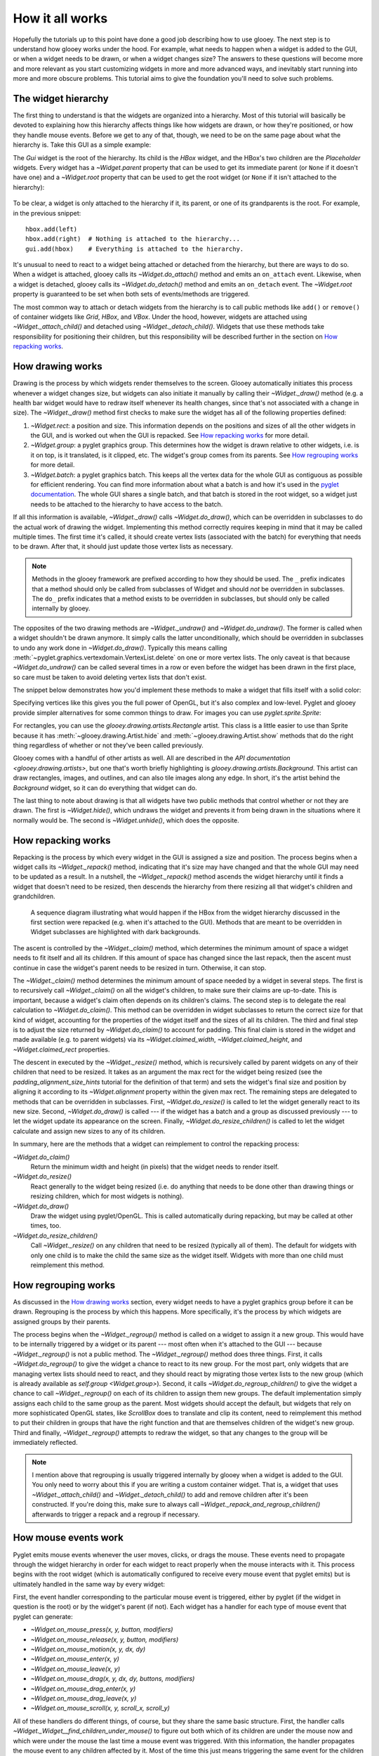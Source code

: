 ****************
How it all works
****************

Hopefully the tutorials up to this point have done a good job describing how to 
use glooey.  The next step is to understand how glooey works under the hood.  
For example, what needs to happen when a widget is added to the GUI, or when a 
widget needs to be drawn, or when a widget changes size?  The answers to these 
questions will become more and more relevant as you start customizing widgets 
in more and more advanced ways, and inevitably start running into more and more 
obscure problems.  This tutorial aims to give the foundation you'll need to 
solve such problems.

The widget hierarchy
====================
The first thing to understand is that the widgets are organized into a 
hierarchy.  Most of this tutorial will basically be devoted to explaining how 
this hierarchy affects things like how widgets are drawn, or how they're 
positioned, or how they handle mouse events.  Before we get to any of that, 
though, we need to be on the same page about what the hierarchy is.  Take this 
GUI as a simple example:

.. demo:: how_it_all_works/hierarchy.py

   import pyglet
   import glooey

   window = pyglet.window.Window()

   gui = glooey.Gui(window)
   hbox = glooey.HBox(); hbox.padding = 10
   left = glooey.Placeholder()
   right = glooey.Placeholder()

   hbox.add(left)
   hbox.add(right)
   gui.add(hbox)

   pyglet.app.run()

The `Gui` widget is the root of the hierarchy.  Its child is the `HBox` widget, 
and the HBox's two children are the `Placeholder` widgets.  Every widget has a 
`~Widget.parent` property that can be used to get its immediate parent (or 
``None`` if it doesn't have one) and a `~Widget.root` property that can be used 
to get the root widget (or ``None`` if it isn't attached to the hierarchy):

.. figure:: how_it_all_works/hierarchy.svg
   :align: center

To be clear, a widget is only attached to the hierarchy if it, its parent, or 
one of its grandparents is the root.  For example, in the previous snippet::

   hbox.add(left)
   hbox.add(right)  # Nothing is attached to the hierarchy...
   gui.add(hbox)    # Everything is attached to the hierarchy.

It's unusual to need to react to a widget being attached or detached from the 
hierarchy, but there are ways to do so.  When a widget is attached, glooey 
calls its `~Widget.do_attach()` method and emits an ``on_attach`` event.  
Likewise, when a widget is detached, glooey calls its `~Widget.do_detach()` 
method and emits an ``on_detach`` event.  The `~Widget.root` property is 
guaranteed to be set when both sets of events/methods are triggered.

The most common way to attach or detach widgets from the hierarchy is to call 
public methods like ``add()`` or ``remove()`` of container widgets like `Grid`, 
`HBox`, and `VBox`.  Under the hood, however, widgets are attached using 
`~Widget._attach_child()` and detached using `~Widget._detach_child()`.  
Widgets that use these methods take responsibility for positioning their 
children, but this responsibility will be described further in the section on 
`How repacking works`_.

How drawing works
=================
Drawing is the process by which widgets render themselves to the screen.  
Glooey automatically initiates this process whenever a widget changes size, but 
widgets can also initiate it manually by calling their `~Widget._draw()` method 
(e.g.  a health bar widget would have to redraw itself whenever its health 
changes, since that's not associated with a change in size).  The 
`~Widget._draw()` method first checks to make sure the widget has all of the 
following properties defined:

1. `~Widget.rect`: a position and size.  This information depends on the 
   positions and sizes of all the other widgets in the GUI, and is worked out 
   when the GUI is repacked.  See `How repacking works`_ for more detail.

2. `~Widget.group`: a pyglet graphics group.  This determines how the widget is 
   drawn relative to other widgets, i.e. is it on top, is it translated, is it 
   clipped, etc.  The widget's group comes from its parents.  See `How 
   regrouping works`_ for more detail.

3. `~Widget.batch`: a pyglet graphics batch.  This keeps all the vertex data 
   for the whole GUI as contiguous as possible for efficient rendering.  You 
   can find more information about what a batch is and how it's used in the 
   `pyglet documentation`__.  The whole GUI shares a single batch, and that 
   batch is stored in the root widget, so a widget just needs to be attached to 
   the hierarchy to have access to the batch.

__ http://pyglet.readthedocs.io/en/latest/programming_guide/graphics.html#batched-rendering

If all this information is available, `~Widget._draw()` calls 
`~Widget.do_draw()`, which can be overridden in subclasses to do the actual 
work of drawing the widget.  Implementing this method correctly requires 
keeping in mind that it may be called multiple times.  The first time it's 
called, it should create vertex lists (associated with the batch) for 
everything that needs to be drawn.  After that, it should just update those 
vertex lists as necessary. 

.. note::
   
   Methods in the glooey framework are prefixed according to how they should be 
   used.  The ``_`` prefix indicates that a method should only be called from  
   subclasses of Widget and should *not* be overridden in subclasses.  The 
   ``do_`` prefix indicates that a method exists to be overridden in 
   subclasses, but should only be called internally by glooey.

The opposites of the two drawing methods are `~Widget._undraw()` and 
`~Widget.do_undraw()`.  The former is called when a widget shouldn't be drawn 
anymore.  It simply calls the latter unconditionally, which should be 
overridden in subclasses to undo any work done in `~Widget.do_draw()`.  
Typically this means calling 
:meth:`~pyglet.graphics.vertexdomain.VertexList.delete` on one or more vertex 
lists.  The only caveat is that because `~Widget.do_undraw()` can be called 
several times in a row or even before the widget has been drawn in the first 
place, so care must be taken to avoid deleting vertex lists that don't exist.

The snippet below demonstrates how you'd implement these methods to make a 
widget that fills itself with a solid color:

.. demo:: how_it_all_works/drawing.py

   class BlueRectangle(glooey.Widget):
       custom_alignment = 'center'
       custom_size_hint = 300, 200

       def __init__(self):
           super().__init__()
           self.vertex_list = None

       def do_claim(self):
           return 0, 0

       def do_draw(self):
           vertices = (
                   self.rect.bottom_left.tuple + 
                   self.rect.bottom_right.tuple + 
                   self.rect.top_right.tuple + 
                   self.rect.top_left.tuple
           )
           blue = 1, 71, 108

           # Only make a new vertex_list the first time `do_draw()` is called.  
           # After that, just update its position (in case the widget moved).
           if self.vertex_list is None:
               self.vertex_list = self.batch.add(
                       4, pyglet.gl.GL_QUADS, self.group,
                       ('v2f', vertices), ('c3B', 4 * blue)
               )
           else:
               self.vertex_list.vertices = vertices

       def do_undraw(self):
           if self.vertex_list is not None:
               self.vertex_list.delete()
               self.vertex_list = None

Specifying vertices like this gives you the full power of OpenGL, but it's also 
complex and low-level.  Pyglet and glooey provide simpler alternatives for some 
common things to draw.  For images you can use `pyglet.sprite.Sprite`:

.. demo:: how_it_all_works/sprite.py

   class SpriteDemo(glooey.Widget):
       custom_alignment = 'center'

       def __init__(self):
           super().__init__()
           self.sprite = None

       def do_claim(self):
           return 200, 200

       # Glooey calls this method when the widget is assigned a new group.
       # See the section on `How regrouping works` for more details.
       def do_regroup(self):
           if self.sprite is not None:
               self.sprite.batch = self.batch
               self.sprite.group = self.group

       def do_draw(self):
           if self.sprite is None:
               self.sprite = pyglet.sprite.Sprite(
                       img=pyglet.image.load('wesnoth_logo.png'),
                       x=self.rect.left,
                       y=self.rect.bottom,
                       batch=self.batch,
                       group=self.group,
               )
           else:
               self.sprite.set_position(
                       x=self.rect.left,
                       y=self.rect.bottom,
               )

       def do_undraw(self):
           if self.sprite is not None:
               self.sprite.delete()
               self.sprite = None

For rectangles, you can use the `glooey.drawing.artists.Rectangle` artist.  
This class is a little easier to use than Sprite because it has 
:meth:`~glooey.drawing.Artist.hide` and :meth:`~glooey.drawing.Artist.show` 
methods that do the right thing regardless of whether or not they've been 
called previously.

.. demo:: how_it_all_works/rectangle.py

   class RectangleDemo(glooey.Widget):
       custom_alignment = 'center'
       custom_size_hint = 300, 200

       def __init__(self):
           super().__init__()
           self.artist = glooey.drawing.Rectangle(
                   color=(1, 71, 108),
                   hidden=True, # Don't draw the rectangle yet.
           )

       def do_claim(self):
           return 0, 0

       # Glooey calls this method when the widget is assigned a new group.
       # See the section on `How regrouping works` for more details.
       def do_regroup(self):
           self.artist.batch = self.batch
           self.artist.group = self.group

       # Glooey calls this method when the widget is assigned a new size.
       # See the section on `How repacking works` for more details.
       def do_resize(self):
           self.artist.rect = self.rect

       def do_draw(self):
           self.artist.show()

       def do_undraw(self):
           self.artist.hide()

Glooey comes with a handful of other artists as well.  All are described in the 
`API documentation <glooey.drawing.artists>`, but one that's worth briefly 
highlighting is `glooey.drawing.artists.Background`.  This artist can draw 
rectangles, images, and outlines, and can also tile images along any edge.  In 
short, it's the artist behind the `Background` widget, so it can do everything 
that widget can do.

The last thing to note about drawing is that all widgets have two public 
methods that control whether or not they are drawn.  The first is 
`~Widget.hide()`, which undraws the widget and prevents it from being drawn in 
the situations where it normally would be.  The second is `~Widget.unhide()`, 
which does the opposite.

How repacking works
===================
Repacking is the process by which every widget in the GUI is assigned a size 
and position.  The process begins when a widget calls its `~Widget._repack()` 
method, indicating that it's size may have changed and that the whole GUI may 
need to be updated as a result.  In a nutshell, the `~Widget._repack()` method 
ascends the widget hierarchy until it finds a widget that doesn't need to be 
resized, then descends the hierarchy from there resizing all that widget's 
children and grandchildren.

.. figure:: how_it_all_works/repacking.svg

   A sequence diagram illustrating what would happen if the HBox from the 
   widget hierarchy discussed in the first section were repacked (e.g. when 
   it's attached to the GUI).  Methods that are meant to be overridden in 
   Widget subclasses are highlighted with dark backgrounds.

The ascent is controlled by the `~Widget._claim()` method, which determines the 
minimum amount of space a widget needs to fit itself and all its children.  If 
this amount of space has changed since the last repack, then the ascent must 
continue in case the widget's parent needs to be resized in turn.  Otherwise, 
it can stop.

The `~Widget._claim()` method determines the minimum amount of space needed by 
a widget in several steps.  The first is to recursively call `~Widget._claim()` 
on all the widget's children, to make sure their claims are up-to-date.  This 
is important, because a widget's claim often depends on its children's claims.  
The second step is to delegate the real calculation to `~Widget.do_claim()`.  
This method can be overridden in widget subclasses to return the correct size 
for that kind of widget, accounting for the properties of the widget itself and 
the sizes of all its children.  The third and final step is to adjust the size 
returned by `~Widget.do_claim()` to account for padding.  This final claim is 
stored in the widget and made available (e.g. to parent widgets) via its 
`~Widget.claimed_width`, `~Widget.claimed_height`, and `~Widget.claimed_rect` 
properties.

The descent in executed by the `~Widget._resize()` method, which is recursively 
called by parent widgets on any of their children that need to be resized.  It 
takes as an argument the max rect for the widget being resized (see the 
`padding_alignment_size_hints` tutorial for the definition of that term) and 
sets the widget's final size and position by aligning it according to its 
`~Widget.alignment` property within the given max rect.  The remaining steps 
are delegated to methods that can be overridden in subclasses.  First, 
`~Widget.do_resize()` is called to let the widget generally react to its new 
size.  Second, `~Widget.do_draw()` is called --- if the widget has a batch and 
a group as discussed previously --- to let the widget update its appearance on 
the screen.  Finally, `~Widget.do_resize_children()` is called to let the 
widget calculate and assign new sizes to any of its children.

In summary, here are the methods that a widget can reimplement to control the 
repacking process:

`~Widget.do_claim()`
   Return the minimum width and height (in pixels) that the widget needs to 
   render itself.
   
`~Widget.do_resize()`
   React generally to the widget being resized (i.e. do anything that needs to 
   be done other than drawing things or resizing children, which for most 
   widgets is nothing).

`~Widget.do_draw()`
   Draw the widget using pyglet/OpenGL.  This is called automatically during 
   repacking, but may be called at other times, too.

`~Widget.do_resize_children()`
   Call `~Widget._resize()` on any children that need to be resized (typically 
   all of them).  The default for widgets with only one child is to make the 
   child the same size as the widget itself.  Widgets with more than one child 
   must reimplement this method. 

How regrouping works
====================
As discussed in the `How drawing works`_ section, every widget needs to have a 
pyglet graphics group before it can be drawn.  Regrouping is the process by 
which this happens.  More specifically, it's the process by which widgets are 
assigned groups by their parents.

The process begins when the `~Widget._regroup()` method is called on a widget 
to assign it a new group.  This would have to be internally triggered by a 
widget or its parent --- most often when it's attached to the GUI --- because 
`~Widget._regroup()` is not a public method.  The `~Widget._regroup()` method 
does three things.  First, it calls `~Widget.do_regroup()` to give the widget a 
chance to react to its new group.  For the most part, only widgets that are 
managing vertex lists should need to react, and they should react by migrating 
those vertex lists to the new group (which is already available as `self.group 
<Widget.group>`).  Second, it calls `~Widget.do_regroup_children()` to give the 
widget a chance to call `~Widget._regroup()` on each of its children to assign 
them new groups.  The default implementation simply assigns each child to the 
same group as the parent.  Most widgets should accept the default, but widgets 
that rely on more sophisticated OpenGL states, like `ScrollBox` does to 
translate and clip its content, need to reimplement this method to put their 
children in groups that have the right function and that are themselves 
children of the widget's new group.  Third and finally, `~Widget._regroup()` 
attempts to redraw the widget, so that any changes to the group will be 
immediately reflected.

.. note::

   I mention above that regrouping is usually triggered internally by glooey 
   when a widget is added to the GUI.  You only need to worry about this if you 
   are writing a custom container widget.  That is, a widget that uses 
   `~Widget._attach_child()` and `~Widget._detach_child()` to add and remove 
   children after it's been constructed.  If you're doing this, make sure to 
   always call `~Widget._repack_and_regroup_children()` afterwards to trigger a 
   repack and a regroup if necessary.

How mouse events work
=====================
Pyglet emits mouse events whenever the user moves, clicks, or drags the mouse.  
These events need to propagate through the widget hierarchy in order for each 
widget to react properly when the mouse interacts with it.  This process begins 
with the root widget (which is automatically configured to receive every mouse 
event that pyglet emits) but is ultimately handled in the same way by every 
widget:

First, the event handler corresponding to the particular mouse event is 
triggered, either by pyglet (if the widget in question is the root) or by the 
widget's parent (if not).  Each widget has a handler for each type of mouse 
event that pyglet can generate:

- `~Widget.on_mouse_press(x, y, button, modifiers)`
- `~Widget.on_mouse_release(x, y, button, modifiers)`
- `~Widget.on_mouse_motion(x, y, dx, dy)`
- `~Widget.on_mouse_enter(x, y)`
- `~Widget.on_mouse_leave(x, y)`
- `~Widget.on_mouse_drag(x, y, dx, dy, buttons, modifiers)`
- `~Widget.on_mouse_drag_enter(x, y)`
- `~Widget.on_mouse_drag_leave(x, y)`
- `~Widget.on_mouse_scroll(x, y, scroll_x, scroll_y)`

All of these handlers do different things, of course, but they share the same 
basic structure.  First, the handler calls 
`~Widget._Widget__find_children_under_mouse()` to figure out both which of its 
children are under the mouse now and which were under the mouse the last time a 
mouse event was triggered.  With this information, the handler propagates the 
mouse event to any children affected by it.  Most of the time this just means 
triggering the same event for the children which are under the mouse, but the 
"motion" and "drag" handlers will also trigger "enter" and "exit" events when 
they notice the mouse moving between their children.  Once the event is done 
propagating, the handler may trigger one or more new events.  This is where 
different handlers behave differently.  For example, 
`~Widget.on_mouse_release()` triggers ``on_click`` if the widget is "enabled" 
and the click began in the widget, and ``on_double_click`` if this is the 
second click in the last 500 ms.  Likewise, many of the handlers play a role in 
triggering ``on_rollover`` events at the right times.

There are a number of ways for widget subclasses affect how mouse events are 
propagated.  The first is to reimplement `~Widget.is_under_mouse()`.  This 
method takes a mouse coordinate and returns true if that coordinate is touching 
the widget.  The default implementation returns true if the coordinate is 
within the widget's rectangle, but you can imagine reimplementing this for 
widgets irregular shapes.  Circular widgets are common, for example, and it's 
easy to calculate if a point is within a circle.  You could also support 
arbitrary outlines by using a bitmap to determine which pixels are inside a 
widget.  

The second way to affect how mouse events are propagated is to reimplement 
`~Widget.do_find_children_near_mouse()`.  This method's job is to yield which 
of the widget's children could be under the given mouse coordinate 
(`~Widget.is_under_mouse()` will subsequently be called on each one to figure 
out which really are under the mouse).  The default is to yield all of the 
widget's children, which is always correct, but not always efficient.  
Containers like Grid, HBox, and VBox know where their children are located, so 
they can yield the right widgets in constant time rather than linear time.  
This efficiency matters, because ``on_mouse_motion`` events are triggered 
almost every frame, and often need to be propagated through several layers of 
containers.

The third way to affect how mouse events are propagated is to set 
`~Widget.custom_propagate_mouse_events` to ``False``.  This instructs the 
widget to simply not propagate mouse events, which can be useful if you're 
making a composite widget and want to take complete responsibility for 
interacting with the mouse, or if you just know that nothing it the widget 
should interact with the mouse and you want to save some time.

The fourth way to affect how mouse events are propagated is to call 
`~Widget._grab_mouse()` and (subsequently) `~Widget._ungrab_mouse()`.  The 
first method breaks the normal manner is which mouse events are propagated and 
forces them all to be directed towards the widget that grabbed the mouse, and 
the second method restores undoes this.  The grips inside scroll bars are a 
good example of when these methods are useful.  When you click the grip, it 
grabs the mouse so that even if the mouse leaves the scroll bar as you're 
dragging, the grip keeps moving with the mouse.  Then when you release the 
grip, it ungrabs the mouse and everything goes back to normal.  Only one widget 
can grab the mouse at a time.  If you try to grab it twice, and exception will 
be raised.

The last way to affect how mouse events are propagated is to overwrite the 
handlers, e.g. `~Widget.on_mouse_press()` and friends.  This is the nuclear 
option, so to speak, but it lets you propagate events in any way you like.  For 
example, the Mover widget --- one of the fundamental building blocks of the 
scrolling widgets --- is responsible for efficiently moving a child around.  
But under the hood, the child isn't really moving; Mover is just using 
``glTranslate()`` in order to change where it's drawn.  In order for this trick 
to work, Mover also needs to reimplement the mouse handlers to apply the 
inverse translation to the mouse coordinates, otherwise there would be a 
mismatch between where the child appeared and where it could be clicked on.  
Another example is the PanningGui widget, which reimplements these methods so 
it can take responsibility for tracking the position of the mouse (i.e. by 
adding up dx and dy every time the mouse moves).  This allows it to trigger 
``on_mouse_pan`` events when the mouse appears to move off the screen, which 
can then be used to scroll around a larger scene in the way that many games do.
